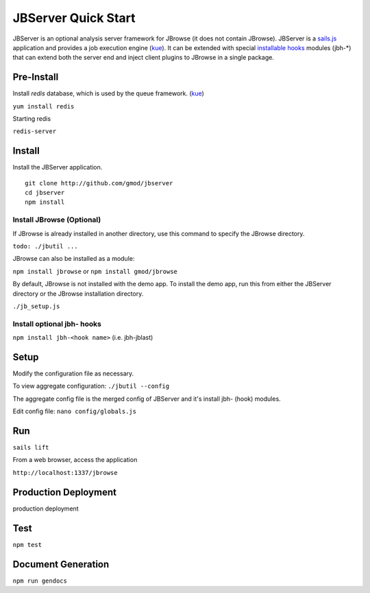 ********************
JBServer Quick Start
********************

JBServer is an optional analysis server framework for JBrowse (it does not contain JBrowse).
JBServer is a 
`sails.js <http://sailsjs.com/>`_ application and provides a job execution engine 
(`kue <https://www.npmjs.com/package/kue>`_).  
It can be extended with special 
`installable hooks <http://sailsjs.com/documentation/concepts/extending-sails/hooks/installable-hooks>`_ 
modules (jbh-*) that can extend both the server end and inject client plugins to 
JBrowse in a single package.  
 
Pre-Install
===========

Install `redis` database, which is used by the queue framework.
(`kue <https://www.npmjs.com/package/kue>`_)

``yum install redis``

Starting redis

``redis-server``


Install
=======

Install the JBServer application.

::

    git clone http://github.com/gmod/jbserver
    cd jbserver
    npm install


Install JBrowse (Optional)
--------------------------

If JBrowse is already installed in another directory, use this command to specify
the JBrowse directory.

``todo: ./jbutil ...``

JBrowse can also be installed as a module:

``npm install jbrowse`` or ``npm install gmod/jbrowse``

By default, JBrowse is not installed with the demo app.  To install the demo app,
run this from either the JBServer directory or the JBrowse installation directory.

``./jb_setup.js``


Install optional jbh- hooks
---------------------------

``npm install jbh-<hook name>`` (i.e. jbh-jblast)

Setup
=====

Modify the configuration file as necessary.

To view aggregate configuration: ``./jbutil --config``

The aggregate config file is the merged config of JBServer and it's install jbh- (hook)
modules.

Edit config file: ``nano config/globals.js``


Run
===

``sails lift``

From a web browser, access the application

``http://localhost:1337/jbrowse``

Production Deployment
=====================

.. todo:: 

production deployment


Test
====

``npm test``


Document Generation
===================

``npm run gendocs``



